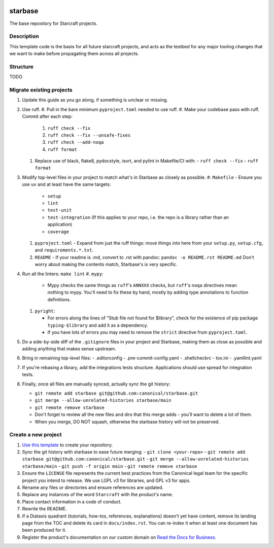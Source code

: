 |Release| |Documentation| |test|

.. |Release| image:: https://github.com/canonical/starbase/actions/workflows/release-publish.yaml/badge.svg?branch=main&event=push
   :target: https://github.com/canonical/starbase/actions/workflows/release-publish.yaml
.. |Documentation| image:: https://github.com/canonical/starbase/actions/workflows/docs.yaml/badge.svg?branch=main&event=push
   :target: https://github.com/canonical/starbase/actions/workflows/docs.yaml
.. |test| image:: https://github.com/canonical/starbase/actions/workflows/tests.yaml/badge.svg?branch=main&event=push
   :target: https://github.com/canonical/starbase/actions/workflows/tests.yaml

********
starbase
********

The base repository for Starcraft projects.

Description
-----------
This template code is the basis for all future starcraft projects, and acts as
the testbed for any major tooling changes that we want to make before
propagating them across all projects.

Structure
---------
TODO

Migrate existing projects
--------------------------------
#. Update this guide as you go along, if something is unclear or missing.

#. Use ruff.
   #. Pull in the bare minimum ``pyproject.toml`` needed to use ruff.
   #. Make your codebase pass with ruff.  Commit after each step:

      #. ``ruff check --fix``
      #. ``ruff check --fix --unsafe-fixes``
      #. ``ruff check --add-noqa``
      #. ``ruff format``

   #. Replace use of black, flake8, pydocstyle, isort, and pylint in Makefile/CI
      with:
      - ``ruff check --fix``
      - ``ruff format``
#. Modify top-level files in your project to match what's in Starbase as closely
   as possible.
   #. ``Makefile`` - Ensure you use ``uv`` and at least have the same targets:

      - ``setup``
      - ``lint``
      - ``test-unit``
      - ``test-integration`` (If this applies to your repo, i.e. the repo is a library
        rather than an application)
      - ``coverage``

   #. ``pyproject.toml`` - Expand from just the ruff things: move things into
      here from your ``setup.py``, ``setup.cfg``, and ``requirements.*.txt``.
   #. ``README`` - If your readme is .md, convert to .rst with pandoc:
      ``pandoc -o README.rst README.md``
      Don't worry about making the contents match, Starbase's is very specific.
#. Run all the linters: ``make lint``
   #. ``mypy``:

      - Mypy checks the same things as ``ruff``'s ``ANNXXX`` checks, but
        ``ruff``'s ``noqa`` directives mean nothing to mypy.  You'll need to fix
        these by hand, mostly by adding type annotations to function definitions.

   #. ``pyright``:

      - For errors along the lines of "Stub file not found for $library", check
        for the existence of pip package ``typing-$library`` and add it as a
        dependency.
      - If you have lots of errors you may need to remove the ``strict``
        directive from ``pyproject.toml``.

#. Do a side-by-side diff of the ``.gitignore`` files in your project and
   Starbase, making them as close as possible and adding anything that makes
   sense upstream.

#. Bring in remaining top-level files:
   - .editorconfig
   - .pre-commit-config.yaml
   - .shellcheckrc
   - tox.ini
   - .yamllint.yaml

#. If you're rebasing a library, add the integrations tests structure.
   Applications should use spread for integration tests.

#. Finally, once all files are manually synced, actually sync the git history:

   - ``git remote add starbase git@github.com:canonical/starbase.git``
   - ``git merge --allow-unrelated-histories starbase/main``
   - ``git remote remove starbase``
   - Don't forget to review all the new files and dirs that this merge adds -
     you'll want to delete a lot of them.
   - When you merge, DO NOT squash, otherwise the starbase history will not be
     preserved.


Create a new project
--------------------

#. `Use this template`_ to create your repository.
#. Sync the git history with starbase to ease future merging:
   - ``git clone <your-repo>``
   - ``git remote add starbase git@github.com:canonical/starbase.git``
   - ``git merge --allow-unrelated-histories starbase/main``
   - ``git push -f origin main``
   - ``git remote remove starbase``
#. Ensure the ``LICENSE`` file represents the current best practices from the
   Canonical legal team for the specific project you intend to release. We use
   LGPL v3 for libraries, and GPL v3 for apps.
#. Rename any files or directories and ensure references are updated.
#. Replace any instances of the word ``Starcraft`` with the product's name.
#. Place contact information in a code of conduct.
#. Rewrite the README.
#. If a Diataxis quadrant (tutorials, how-tos, references, explanations)
   doesn't yet have content, remove its landing page from the TOC and delete
   its card in ``docs/index.rst``. You can re-index it when at least one
   document has been produced for it.
#. Register the product's documentation on our custom domain on `Read the
   Docs for Business`_.

.. _EditorConfig: https://editorconfig.org/
.. _pre-commit: https://pre-commit.com/
.. _Read the Docs for Business: https://library.canonical.com/documentation/publish-on-read-the-docs
.. _use this template: https://docs.github.com/en/repositories/creating-and-managing-repositories/creating-a-repository-from-a-template

